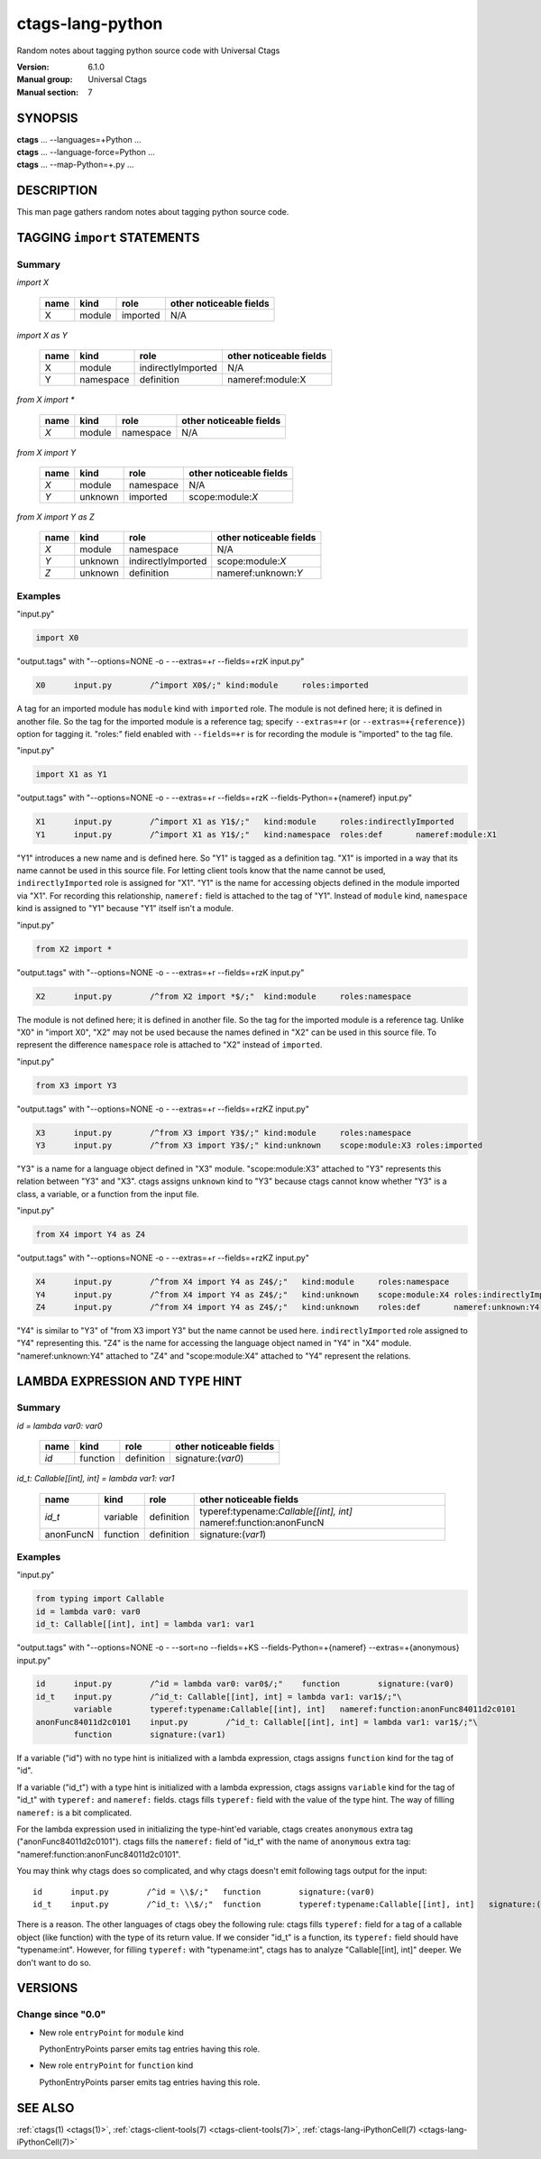.. _ctags-lang-python(7):

==============================================================
ctags-lang-python
==============================================================

Random notes about tagging python source code with Universal Ctags

:Version: 6.1.0
:Manual group: Universal Ctags
:Manual section: 7

SYNOPSIS
--------
|	**ctags** ... --languages=+Python ...
|	**ctags** ... --language-force=Python ...
|	**ctags** ... --map-Python=+.py ...

DESCRIPTION
-----------
This man page gathers random notes about tagging python source code.

TAGGING ``import`` STATEMENTS
-----------------------------

Summary
~~~~~~~~~~~~~~~~~~~~~~~~~~~~~~~

`import X`

	==== ========== ================== ===================
	name kind       role               other noticeable fields
	==== ========== ================== ===================
	X    module     imported           N/A
	==== ========== ================== ===================

`import X as Y`

	==== ========== ================== ===================
	name kind       role               other noticeable fields
	==== ========== ================== ===================
	X    module     indirectlyImported N/A
	Y    namespace  definition         nameref:module:X
	==== ========== ================== ===================

`from X import *`

	==== ========== ================== ===================
	name kind       role               other noticeable fields
	==== ========== ================== ===================
	`X`  module     namespace          N/A
	==== ========== ================== ===================

`from X import Y`

	==== ========== ================== ===================
	name kind       role               other noticeable fields
	==== ========== ================== ===================
	`X`  module     namespace          N/A
	`Y`  unknown    imported           scope:module:`X`
	==== ========== ================== ===================

`from X import Y as Z`

	==== ========== ================== ===================
	name kind       role               other noticeable fields
	==== ========== ================== ===================
	`X`  module     namespace          N/A
	`Y`  unknown    indirectlyImported scope:module:`X`
	`Z`  unknown    definition         nameref:unknown:`Y`
	==== ========== ================== ===================

..
	===================== ==== ========== ================== ===================
	input code            name kind       role               other noticeable fields
	===================== ==== ========== ================== ===================
	import X              X    module     imported
	import X as Y         X    module     indirectlyImported
	import X as Y         Y    namespace  definition         nameref:module:X
	from X import *       X    module     namespace
	from X import Y       X    module     namespace
	from X import Y       Y    unknown    imported           scope:module:X
	from X import Y as Z  X    module     namespace
	from X import Y as Z  Y    unknown    indirectlyImported scope:module:X
	from X import Y as Z  Z    unknown    definition         nameref:unknown:Y
	===================== ==== ========== ================== ===================

..  a table having merged cells cannot be converted to man page
..
	+--------------------+------------------------------------------------------+
	|input code          |output tags                                           |
	|                    +----+----------+------------------+-------------------+
	|                    |name| kind     |role              |other noticeable fields  |
	+====================+====+==========+==================+===================+
	|import X            |X   | module   |imported          |                   |
	+--------------------+----+----------+------------------+-------------------+
	|import X as Y       |X   | module   |indirectlyImported|                   |
	|                    +----+----------+------------------+-------------------+
	|                    |Y   | namespace|definition        |nameref:module:X   |
	+--------------------+----+----------+------------------+-------------------+
	|from X import *     |X   | module   |namespace         |                   |
	+--------------------+----+----------+------------------+-------------------+
	|from X import Y     |X   | module   |namespace         |                   |
	|                    +----+----------+------------------+-------------------+
	|                    |Y   | unknown  |imported          |scope:module:X     |
	+--------------------+----+----------+------------------+-------------------+
	|from X import Y as Z|X   | module   |namespace         |                   |
	|                    +----+----------+------------------+-------------------+
	|                    |Y   | unknown  |indirectlyImported|scope:module:X     |
	|                    +----+----------+------------------+-------------------+
	|                    |Z   | unknown  |definition        |nameref:unknown:Y  |
	+--------------------+----+----------+------------------+-------------------+

Examples
~~~~~~~~~~~~~~~~~~~~~~~~~~~~~~~
"input.py"

.. code-block:: Python

   import X0

"output.tags"
with "--options=NONE -o - --extras=+r --fields=+rzK input.py"

.. code-block:: tags

	X0	input.py	/^import X0$/;"	kind:module	roles:imported

A tag for an imported module has ``module`` kind with ``imported`` role.  The
module is not defined here; it is defined in another file. So the tag for the
imported module is a reference tag; specify ``--extras=+r`` (or
``--extras=+{reference}``) option for tagging it.  "roles:" field enabled with
``--fields=+r`` is for recording the module is "imported" to the tag file.

"input.py"

.. code-block:: Python

	import X1 as Y1

"output.tags"
with "--options=NONE -o - --extras=+r --fields=+rzK --fields-Python=+{nameref} input.py"

.. code-block:: tags

	X1	input.py	/^import X1 as Y1$/;"	kind:module	roles:indirectlyImported
	Y1	input.py	/^import X1 as Y1$/;"	kind:namespace	roles:def	nameref:module:X1

"Y1" introduces a new name and is defined here. So "Y1" is tagged as a
definition tag.  "X1" is imported in a way that its name cannot be used
in this source file. For letting client tools know that the name cannot be used,
``indirectlyImported`` role is assigned for "X1".  "Y1" is the name for
accessing objects defined in the module imported via "X1".  For recording this
relationship, ``nameref:`` field is attached to the tag of "Y1".  Instead of
``module`` kind, ``namespace`` kind is assigned to "Y1" because "Y1" itself
isn't a module.

"input.py"

.. code-block:: Python

	from X2 import *

"output.tags"
with "--options=NONE -o - --extras=+r --fields=+rzK input.py"

.. code-block:: tags

	X2	input.py	/^from X2 import *$/;"	kind:module	roles:namespace

The module is not defined here; it is defined in another file. So the tag for
the imported module is a reference tag. Unlike "X0" in "import X0", "X2" may not
be used because the names defined in "X2" can be used in this source file. To represent
the difference ``namespace`` role is attached to "X2" instead of ``imported``.

"input.py"

.. code-block:: Python

	from X3 import Y3

"output.tags"
with "--options=NONE -o - --extras=+r --fields=+rzKZ input.py"

.. code-block:: tags

	X3	input.py	/^from X3 import Y3$/;"	kind:module	roles:namespace
	Y3	input.py	/^from X3 import Y3$/;"	kind:unknown	scope:module:X3	roles:imported

"Y3" is a name for a language object defined in "X3" module. "scope:module:X3"
attached to "Y3" represents this relation between "Y3" and "X3". ctags
assigns ``unknown`` kind to "Y3" because ctags cannot know whether "Y3" is a
class, a variable, or a function from the input file.

"input.py"

.. code-block:: Python

	from X4 import Y4 as Z4

"output.tags"
with "--options=NONE -o - --extras=+r --fields=+rzKZ input.py"

.. code-block:: tags

	X4	input.py	/^from X4 import Y4 as Z4$/;"	kind:module	roles:namespace
	Y4	input.py	/^from X4 import Y4 as Z4$/;"	kind:unknown	scope:module:X4	roles:indirectlyImported
	Z4	input.py	/^from X4 import Y4 as Z4$/;"	kind:unknown	roles:def	nameref:unknown:Y4

"Y4" is similar to "Y3" of "from X3 import Y3" but the name cannot be used here.
``indirectlyImported`` role assigned to "Y4" representing this. "Z4" is the name for
accessing the language object named in "Y4" in "X4" module. "nameref:unknown:Y4"
attached to "Z4" and "scope:module:X4" attached to "Y4" represent the relations.

LAMBDA EXPRESSION AND TYPE HINT
-------------------------------

Summary
~~~~~~~~~~~~~~~~~~~~~~~~~~~~~~~

`id = lambda var0: var0`

	=========== ========== ================== ===================
	name        kind       role               other noticeable fields
	=========== ========== ================== ===================
	`id`        function   definition         signature:(`var0`)
	=========== ========== ================== ===================

`id_t: Callable[[int], int] = lambda var1: var1`

	=========== ========== ================== ===================
	name        kind       role               other noticeable fields
	=========== ========== ================== ===================
	`id_t`      variable   definition         typeref:typename:`Callable[[int], int]` nameref:function:anonFuncN
	anonFuncN   function   definition         signature:(`var1`)
	=========== ========== ================== ===================

Examples
~~~~~~~~~~~~~~~~~~~~~~~~~~~~~~~
"input.py"

.. code-block:: Python

	from typing import Callable
	id = lambda var0: var0
	id_t: Callable[[int], int] = lambda var1: var1

"output.tags"
with "--options=NONE -o - --sort=no --fields=+KS --fields-Python=+{nameref} --extras=+{anonymous} input.py"

.. code-block:: tags

	id	input.py	/^id = lambda var0: var0$/;"	function	signature:(var0)
	id_t	input.py	/^id_t: Callable[[int], int] = lambda var1: var1$/;"\
		variable	typeref:typename:Callable[[int], int]	nameref:function:anonFunc84011d2c0101
	anonFunc84011d2c0101	input.py	/^id_t: Callable[[int], int] = lambda var1: var1$/;"\
		function	signature:(var1)

If a variable ("id") with no type hint is initialized with a lambda expression,
ctags assigns ``function`` kind for the tag of "id".

If a variable ("id_t") with a type hint is initialized with a lambda expression,
ctags assigns ``variable`` kind for the tag of "id_t" with ``typeref:`` and
``nameref:`` fields. ctags fills ``typeref:`` field with the value of the type
hint. The way of filling ``nameref:`` is a bit complicated.

For the lambda expression used in initializing the type-hint'ed variable, ctags
creates ``anonymous`` extra tag ("anonFunc84011d2c0101"). ctags fills the
``nameref:`` field of "id_t" with the name of ``anonymous`` extra tag:
"nameref:function:anonFunc84011d2c0101".

You may think why ctags does so complicated, and why ctags doesn't emit
following tags output for the input::

	id	input.py	/^id = \\$/;"	function	signature:(var0)
	id_t	input.py	/^id_t: \\$/;"	function	typeref:typename:Callable[[int], int]	signature:(var1)

There is a reason. The other languages of ctags obey the following rule: ctags fills
``typeref:`` field for a tag of a callable object (like function) with the type
of its return value. If we consider "id_t" is a function, its ``typeref:`` field
should have "typename:int". However, for filling ``typeref:`` with "typename:int",
ctags has to analyze "Callable[[int], int]" deeper. We don't want to do so.

VERSIONS
--------

Change since "0.0"
~~~~~~~~~~~~~~~~~~

* New role ``entryPoint`` for ``module`` kind

  PythonEntryPoints parser emits tag entries having this role.

* New role ``entryPoint`` for  ``function`` kind

  PythonEntryPoints parser emits tag entries having this role.

SEE ALSO
--------
:ref:`ctags(1) <ctags(1)>`, :ref:`ctags-client-tools(7) <ctags-client-tools(7)>`, :ref:`ctags-lang-iPythonCell(7) <ctags-lang-iPythonCell(7)>`
